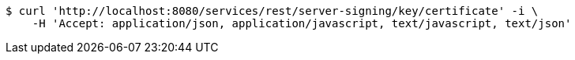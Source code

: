 [source,bash]
----
$ curl 'http://localhost:8080/services/rest/server-signing/key/certificate' -i \
    -H 'Accept: application/json, application/javascript, text/javascript, text/json'
----